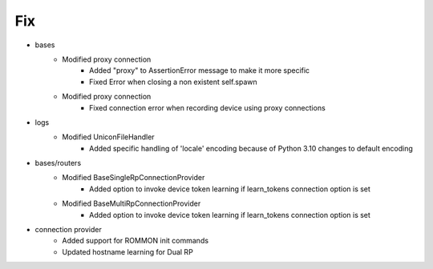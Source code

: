 --------------------------------------------------------------------------------
                                      Fix                                       
--------------------------------------------------------------------------------

* bases
    * Modified proxy connection
        * Added "proxy" to AssertionError message to make it more specific
        * Fixed Error when closing a non existent self.spawn
    * Modified proxy connection
        * Fixed connection error when recording device using proxy connections

* logs
    * Modified UniconFileHandler
        * Added specific handling of 'locale' encoding because of Python 3.10 changes to default encoding

* bases/routers
    * Modified BaseSingleRpConnectionProvider
        * Added option to invoke device token learning if learn_tokens connection option is set
    * Modified BaseMultiRpConnectionProvider
        * Added option to invoke device token learning if learn_tokens connection option is set

* connection provider
    * Added support for ROMMON init commands
    * Updated hostname learning for Dual RP



